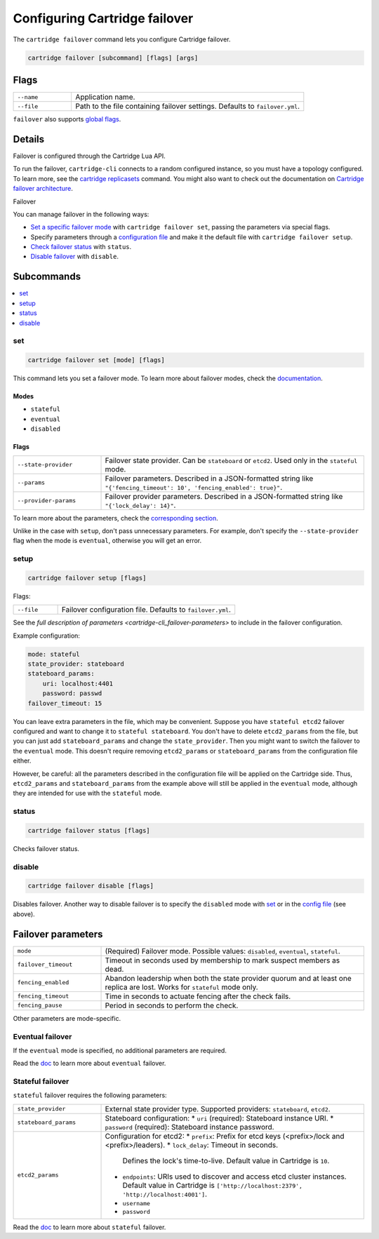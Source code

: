 Configuring Cartridge failover
==============================

The ``cartridge failover`` command lets you configure Cartridge failover.

..  code-block:: bash

    cartridge failover [subcommand] [flags] [args]

Flags
-----

..  container:: table

    ..  list-table::
        :widths: 20 80
        :header-rows: 0

        *   -   ``--name``
            -   Application name.
        *   -   ``--file``
            -   Path to the file containing failover settings.
                Defaults to ``failover.yml``.

``failover`` also supports `global flags <./global_flags.rst>`__.


Details
-------

Failover is configured through the Cartridge Lua API.

To run the failover, ``cartridge-cli`` connects to a random configured instance,
so you must have a topology configured.
To learn more, see the `cartridge replicasets <../replicasets.rst>`_ command.
You might also want to check out the documentation on
`Cartridge failover architecture <https://www.tarantool.io/en/doc/latest/book/cartridge/cartridge_dev/#failover-architecture>`_.

Failover

You can manage failover in the following ways:

*   `Set a specific failover mode <cartridge-cli_failover-set>`_
    with ``cartridge failover set``, passing the parameters via special flags.
*   Specify parameters through a `configuration file <cartridge-cli_failover-setup>`_
    and make it the default file with ``cartridge failover setup``.
*   `Check failover status <cartridge-cli_failover-status>`_ with ``status``.
*   `Disable failover <cartridge-cli_failover-disable>`_ with ``disable``.


Subcommands
-----------

..  contents::
    :depth: 1
    :local:

..  _cartridge-cli_failover-set:

set
~~~

..  code-block:: bash

    cartridge failover set [mode] [flags]

This command lets you set a failover mode. To learn more about failover modes, check the
`documentation <https://www.tarantool.io/en/doc/latest/book/cartridge/cartridge_dev/#leader-appointment-rules>`_.

Modes
^^^^^

* ``stateful``
* ``eventual``
* ``disabled``

Flags
^^^^^

..  container:: table

    ..  list-table::
        :widths: 25 75
        :header-rows: 0

        *   -   ``--state-provider``
            -   Failover state provider. Can be ``stateboard`` or ``etcd2``.
                Used only in the ``stateful`` mode.
        *   -   ``--params``
            -   Failover parameters. Described in a JSON-formatted string like
                ``"{'fencing_timeout': 10', 'fencing_enabled': true}"``.
        *   -   ``--provider-params``
            -   Failover provider parameters. Described in a JSON-formatted string like
                ``"{'lock_delay': 14}"``.

To learn more about the parameters,
check the `corresponding section <cartridge-cli_failover-parameters>`_.

Unlike in the case with ``setup``, don't pass unnecessary parameters.
For example, don't specify the ``--state-provider`` flag
when the mode is ``eventual``, otherwise you will get an error.


..  _cartridge-cli_failover-setup:

setup
~~~~~

..  code-block:: bash

    cartridge failover setup [flags]

Flags:

..  container:: table

    ..  list-table::
        :widths: 20 80
        :header-rows: 0

        *   -   ``--file``
            -   Failover configuration file.
                Defaults to ``failover.yml``.

See the `full description of parameters <cartridge-cli_failover-parameters>`
to include in the failover configuration.

Example configuration:

..  code-block:: yaml

    mode: stateful
    state_provider: stateboard
    stateboard_params:
        uri: localhost:4401
        password: passwd
    failover_timeout: 15

You can leave extra parameters in the file, which may be convenient.
Suppose you have ``stateful etcd2`` failover configured
and want to change it to ``stateful stateboard``.
You don't have to delete ``etcd2_params`` from the file, but you can just
add ``stateboard_params`` and change the ``state_provider``.
Then you might want to switch the failover to the ``eventual`` mode.
This doesn't require removing ``etcd2_params`` or ``stateboard_params``
from the configuration file either.

However, be careful: all the parameters described in the configuration file
will be applied on the Cartridge side. Thus, ``etcd2_params`` and ``stateboard_params``
from the example above will still be applied in the ``eventual`` mode,
although they are intended for use with the ``stateful`` mode.


..  _cartridge-cli_failover-status:

status
~~~~~~

..  code-block:: bash

    cartridge failover status [flags]

Checks failover status.


..  _cartridge-cli_failover-disable:

disable
~~~~~~~

..  code-block:: bash

    cartridge failover disable [flags]

Disables failover.
Another way to disable failover is to specify the ``disabled`` mode
with `set <cartridge-cli_failover-set>`_
or in the `config file <cartridge-cli_failover-config-file>`_ (see above).


..  // these are JSON parameters. Move to a separate file?

..  _cartridge-cli_failover-parameters:

Failover parameters
-------------------

..  container:: table

    ..  list-table::
        :widths: 25 75
        :header-rows: 0

        *   -   ``mode``
            -   (Required) Failover mode.
                Possible values: ``disabled``, ``eventual``, ``stateful``.
        *   -   ``failover_timeout``
            -   Timeout in seconds used by membership to mark suspect members as dead.
        *   -   ``fencing_enabled``
            -   Abandon leadership when both the state provider quorum
                and at least one replica are lost. Works for ``stateful`` mode only.
        *   -   ``fencing_timeout``
            -   Time in seconds to actuate fencing after the check fails.
        *   -   ``fencing_pause``
            -   Period in seconds to perform the check.

Other parameters are mode-specific.


Eventual failover
~~~~~~~~~~~~~~~~~

If the ``eventual`` mode is specified, no additional parameters are required.

Read the `doc <https://www.tarantool.io/en/doc/latest/book/cartridge/cartridge_dev/#eventual-failover>`_
to learn more about ``eventual`` failover.


Stateful failover
~~~~~~~~~~~~~~~~~

``stateful`` failover requires the following parameters:

..  container:: table

    ..  list-table::
        :widths: 25 75
        :header-rows: 0

        *   -   ``state_provider``
            -   External state provider type.
                Supported providers: ``stateboard``, ``etcd2``.
        *   -   ``stateboard_params``
            -   Stateboard configuration:
                *   ``uri`` (required): Stateboard instance URI.
                *   ``password`` (required): Stateboard instance password.
        *   -   ``etcd2_params``
            -   Configuration for etcd2:
                *   ``prefix``: Prefix for etcd keys (<prefix>/lock and <prefix>/leaders).
                *   ``lock_delay``: Timeout in seconds.
                    Defines the lock's time-to-live. Default value in Cartridge is ``10``.
                *   ``endpoints``: URIs used to discover and access
                    etcd cluster instances. Default value in Cartridge is
                    ``['http://localhost:2379', 'http://localhost:4001']``.
                *   ``username``
                *   ``password``

Read the `doc <https://www.tarantool.io/en/doc/latest/book/cartridge/cartridge_dev/#stateful-failover>`_
to learn more about ``stateful`` failover.

